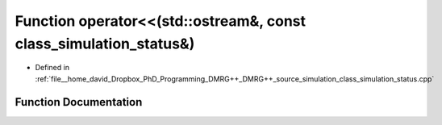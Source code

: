 .. _exhale_function_class__simulation__status_8cpp_1aa73819621bd2d8b1507a664e50d22e01:

Function operator<<(std::ostream&, const class_simulation_status&)
==================================================================

- Defined in :ref:`file__home_david_Dropbox_PhD_Programming_DMRG++_DMRG++_source_simulation_class_simulation_status.cpp`


Function Documentation
----------------------


.. doxygenfunction:: operator<<(std::ostream&, const class_simulation_status&)
